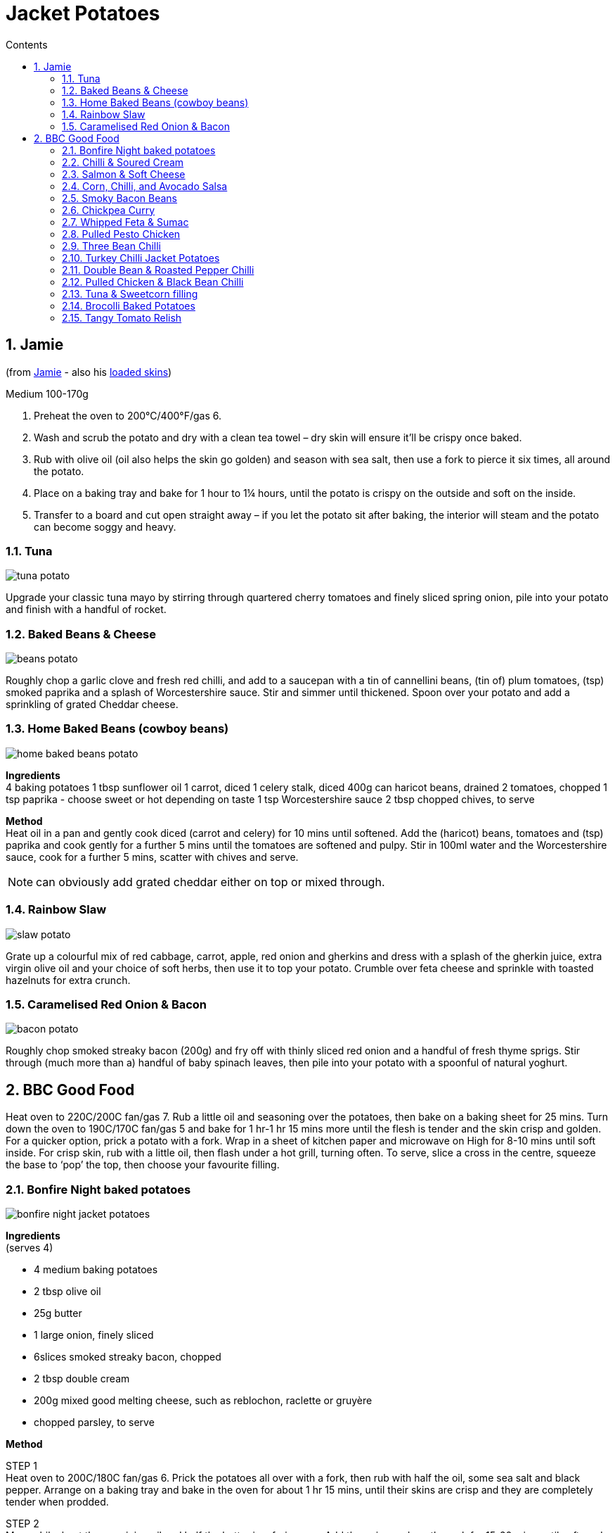 :toc: left
:toclevels: 3
:toc-title: Contents
:sectnums:

:imagesdir: ../images

//:image:spaghettiwithbreadcrumbs.jpg[]

= Jacket Potatoes

== Jamie
(from link:https://www.jamieoliver.com/features/brilliant-baked-potato-fillings/[Jamie] - also his  link:https://www.jamieoliver.com/features/potato-skins-four-ways/[loaded skins])

Medium 100-170g

1. Preheat the oven to 200°C/400°F/gas 6.
1. Wash and scrub the potato and dry with a clean tea towel – dry skin will ensure it’ll be crispy once baked.
1. Rub with olive oil (oil also helps the skin go golden) and season with sea salt, then use a fork to pierce it six times, all around the potato.
1. Place on a baking tray and bake for 1 hour to 1¼ hours, until the potato is crispy on the outside and soft on the inside.
1. Transfer to a board and cut open straight away – if you let the potato sit after baking, the interior will steam and the potato can become soggy and heavy. 

=== Tuna
image:tuna-potato.jpg[]

Upgrade your classic tuna mayo by stirring through quartered cherry tomatoes and finely sliced spring onion, pile into your potato and finish with a handful of rocket.

=== Baked Beans & Cheese
image:beans-potato.jpg[]

Roughly chop a garlic clove and fresh red chilli, and add to a saucepan with a tin of cannellini beans, (tin of) plum tomatoes, (tsp) smoked paprika and a splash of Worcestershire sauce. Stir and simmer until thickened. Spoon over your potato and add a sprinkling of grated Cheddar cheese. +

=== Home Baked Beans (cowboy beans)

image::home-baked-beans-potato.png[]

*Ingredients* +
4 baking potatoes
1 tbsp sunflower oil
1 carrot, diced
1 celery stalk, diced
400g can haricot beans, drained
2 tomatoes, chopped
1 tsp paprika - choose sweet or hot depending on taste
1 tsp Worcestershire sauce
2 tbsp chopped chives, to serve

*Method* +
Heat oil in a pan and gently cook diced (carrot and celery) for 10 mins until softened. Add the (haricot) beans, tomatoes and (tsp) paprika and cook gently for a further 5 mins until the tomatoes are softened and pulpy. Stir in 100ml water and the Worcestershire sauce, cook for a further 5 mins, scatter with chives and serve. +

NOTE: can obviously add grated cheddar either on top or mixed through.

=== Rainbow Slaw
image:slaw-potato.jpg[]

Grate up a colourful mix of red cabbage, carrot, apple, red onion and gherkins and dress with a splash of the gherkin juice, extra virgin olive oil and your choice of soft herbs, then use it to top your potato. Crumble over feta cheese and sprinkle with toasted hazelnuts for extra crunch.

=== Caramelised Red Onion & Bacon
image:bacon-potato.jpg[]

Roughly chop smoked streaky bacon (200g) and fry off with thinly sliced red onion and a handful of fresh thyme sprigs. Stir through (much more than a) handful of baby spinach leaves, then pile into your potato with a spoonful of natural yoghurt.

== BBC Good Food

Heat oven to 220C/200C fan/gas 7. Rub a little oil and seasoning over the potatoes, then bake on a baking sheet for 25 mins. Turn down the oven to 190C/170C fan/gas 5 and bake for 1 hr-1 hr 15 mins more until the flesh is tender and the skin crisp and golden. For a quicker option, prick a potato with a fork. Wrap in a sheet of kitchen paper and microwave on High for 8-10 mins until soft inside. For crisp skin, rub with a little oil, then flash under a hot grill, turning often. To serve, slice a cross in the centre, squeeze the base to ‘pop’ the top, then choose your favourite filling.

=== Bonfire Night baked potatoes

image:bonfire-night-jacket-potatoes.png[]

*Ingredients* +
(serves 4) +

* 4 medium baking potatoes
* 2 tbsp olive oil
* 25g butter
* 1 large onion, finely sliced
* 6slices smoked streaky bacon, chopped
* 2 tbsp double cream
* 200g mixed good melting cheese, such as reblochon, raclette or gruyère
* chopped parsley, to serve

*Method* +

STEP 1 +
Heat oven to 200C/180C fan/gas 6. Prick the potatoes all over with a fork, then rub with half the oil, some sea salt and black pepper. Arrange on a baking tray and bake in the oven for about 1 hr 15 mins, until their skins are crisp and they are completely tender when prodded.

STEP 2 +
Meanwhile, heat the remaining oil and half the butter in a frying pan. Add the onion and gently cook for 15-20 mins until softened and golden. Remove from the pan and set aside, add the chopped bacon and fry until just crisp. Remove using a slotted spoon and place on kitchen paper.

STEP 3 +
Halve each potato lengthways (watch out, they will be hot), then scoop out most of the potato into a bowl, leaving a potato skin shell with a thin layer of potato. In the bowl, crush the potato with the remaining butter and the double cream. Season with salt and pepper. Fold through the onion, bacon, three-quarters of the cheeses and half the parsley. Spoon back into the potato shells and top with the remaining cheese. Transfer to the baking tray and return to the oven for 10-15 mins, until melting and golden. Sprinkle with the remaining parsley and serve with a sharply dressed crisp salad, if you like.

=== Chilli & Soured Cream
Can bake the chilli in the oven with the potatoes for 30mins. Then cut a cross in the top of each potato and squeeze the sides to open. Spoon in the baked chilli and top with soured cream, cheese and coriander if you like.

=== Salmon & Soft Cheese

For the salmon and soft cheese filling, mix 50g light soft cheese with a squeeze lemon juice and seasoning. Pile into a jacket potato and flake 1 hot-smoked salmon fillet on top. Sprinkle with 1 heaped tsp capers and a little lemon zest.

=== Corn, Chilli, and Avocado Salsa
Drain 198g can sweetcorn and mix with 1 diced avocado, 1 small chopped red chilli, juice 1 lime, 1 tbsp finely chopped red onion and a small handful coriander leaves. Season and pile into 2 jacket potatoes or 2 baked sweet potatoes.

=== Smoky Bacon Beans
Dice 4 smoked streaky bacon rashers and 1 onion, then fry until the onion is soft. Stir in 2 x 400g cans baked beans and 1 tsp each brown sugar, mild chilli powder and paprika. Warm through and divide between 4 jacket potatoes. Top each with a dollop of soured cream and a few snipped chives.

=== Chickpea Curry
image::chickpea-curry-potato.png[]

*Ingredients* +

4 sweet potatoes +
1 tbsp coconut oil +
1 ½ tsp cumin seeds +
1 large onion, diced +
2 garlic cloves, crushed +
thumb-sized piece ginger, finely grated +
1 green chilli, finely chopped +
1 tsp garam masala +
1 tsp ground coriander +
½ tsp turmeric +
2 tbsp tikka masala paste +
2 x 400g can chopped tomatoes +
2 x 400g can chickpeas, drained +
lemon wedges and coriander leaves, to serve +

*Method* +
STEP 1
Melt the coconut oil in a large saucepan over medium heat. Add the cumin seeds and fry for 1 min until fragrant, then add the onion and fry for 7-10 mins until softened.

STEP 2
Put the garlic, ginger and green chilli into the pan, and cook for 2-3 mins. Add the spices and tikka masala paste and cook for a further 2 mins until fragrant, then tip in the tomatoes. Bring to a simmer, then tip in the chickpeas and cook for a further 20 mins until thickened. Season.

=== Whipped Feta & Sumac

image::feta-sumac-potato.png[]
*Ingredients* (for 1) +

1 baking potato +
2 tsp olive oil +
½ tsp garlic salt +
50g feta +
50g Greek yogurt +
1 roasted red peppers from a jar (about 25g), finely chopped +
½ tsp sumac +
few basil leaves, to serve (optional) +

*Method* +
Crumble the feta into a bowl, add the yogurt and whisk together until creamy. Stir in the red pepper with a good grind of black pepper and spoon the whipped feta into the jacket. Sprinkle with the sumac, drizzle over the remaining 1 tsp olive oil and scatter a few torn basil leaves on top, if you like

=== Pulled Pesto Chicken
*Ingredients* (serves 2) +

2 cooked, skinless chicken breasts +
100g cream cheese +
2 tbsp fresh pesto +
2 baked sweet potatoes +
toasted pine nuts and torn basil leaves, to serve +

*Method* +
Shred the chicken breasts using forks. Mix with the cream cheese and pesto. Split the baked sweet potatoes, then fill with the chicken mixture and top with the pine nuts and basil leaves.

=== Three Bean Chilli
image::three-bean-chilli-potato.png[]

*Ingredients* (serves 2) +
2 baking potatoes (about 180g each) +
1 tbsp olive oil +
1 yellow or orange pepper, deseeded and chopped +
2 garlic cloves, finely grated +
1 tsp cumin seeds +
½ tsp chilli flakes +
1 tsp smoked paprika +
1 tsp ground coriander +
1 tsp dried oregano +
400g can chopped tomatoes +
2 tsp vegetable bouillon powder +
400g can three bean salad (cannellini, flageolet and adzuki), drained +
handful of coriander, chopped, plus extra leaves to serve +
1 small avocado, stoned, halved and chopped or mashed +
1 lime, cut into wedges +

*Method* +
STEP 1 +
Heat the oil in a non-stick frying pan and fry the pepper and garlic for a few minutes. Stir in the cumin seeds, chilli flakes and spices, then tip in the tomatoes, bouillon powder and beans. Bring to a simmer, cover and cook for 15 mins, or until reduced to a thick sauce. Stir in the chopped coriander.

STEP 3 +
Cut a cross into the tops of the baked potatoes and gently press on the sides to open them out. Spoon over the chilli, then top with the avocado and squeeze over some of the lime wedges. Scatter over some coriander leaves and serve with the remaining lime wedges.

=== Turkey Chilli Jacket Potatoes

image::turkey-chilli-jacket-potato.png[]

*Ingredients* (serves 4) +
4 large baking potatoes +
1 tbsp olive oil +
1 onion, chopped +
1 garlic clove, crushed +
300g turkey mince +
1 tbsp smoked paprika +
1 tbsp ground cumin +
1 tbsp cider vinegar +
1 tbsp soft light brown sugar +
350ml passata +
reduced-fat red leicester, grated, to serve +
4 spring onions, chopped, to serve +


*Method* +


STEP 1
While the potatoes are cooking, make the chilli. Heat the remaining oil in a large frying pan over a medium heat. Add the onion, garlic and some seasoning, and cook for 5 mins until soft. Add the turkey mince and season again, then increase the heat and break up the mince with the back of your spoon. When it’s cooked through, add the spices, vinegar, sugar and passata. Reduce to a simmer and cook for 10 mins or until the liquid has reduced.

STEP 2
Cut a cross in the top of each potato and spoon in the chilli. Serve each potato sprinkled with cheese and spring onions.

*Comments* +

* "added a green pepper and a fresh chilli with the onion and also added sweet paprika, some tomato ketchup, tomato purée and Worcestershire sauce as well as a beef stock cube before the passata,didn’t add the sugar or vinegar."

* "This was WAY too sweet - did anyone else find it so? On reheating leftovers I added Worcester sauce and extra vinegar which took the sweetness down a notch.."

* "This is a good base recipe and turkey mince is a lovely alternative. However, like others I’ve adapted this recipe and added bits. I would recommend whilst adding the spices to **also add a tablespoon of chilli powder, a generous few dash of Worcestershire sauce, 100mls of veg/beef stock, mix together** and then I also **add 1 finely chopped pepper**- colour of your choosing, and **beans/kidney beans. Add the Passata and simmer**"

* "This is a really good and easy alternative to beef mince. Since turkey mince comes in packs of 500g, and passata in 500ml, I used all of that and doubled the garlic, spices, sugar and vinegar. Could have doubled onion too but I didn't have any more. I added hot chilli powder which I think gave it more depth. I also ignored the jacket potato instructions and did my usual 20 mins at 200 and 60 mins at 180 (fan)."

* "After reading the comments I decided to add a few extras to add some flavor - increased the paprika and cumin, added a beef stock cube, Worcestershire sauce, chilli powder and some taco mix that I already had in. I took a bit longer than 10 mins to reduce, but tasted yummy. I guess it all depends if you like it mild or spicy - I guess its one recipe you can play around with."

* "I used tinned tomatoes in place of pasatta, tastes fantastic, perfect consistency, needs time to bring the flavours out of the spices and to reduce."

* "I added kidney beans too and also sweetcorn and pinch of mild chilli powder and it was really really good. Children and hubby gave it a big thumbs up!"

=== Double Bean & Roasted Pepper Chilli
image::double-bean-roasted-pepper-chilli-potato.png[]

*Ingredients* (servers 8) +

2 onions, chopped +
2 celery sticks, finely chopped +
2 yellow or orange peppers, finely chopped +
2 tbsp sunflower oil or rapeseed oil +
2 x 460g jars roasted red peppers +
2 tsp chipotle paste +
2 tbsp red wine vinegar +
1 tbsp cocoa powder +
1 tbsp dried oregano +
1 tbsp sweet smoked paprika +
2 tbsp ground cumin +
1 tsp ground cinnamon +
2 x 400g cans chopped tomatoes +
400g can refried beans +
3 x 400g cans kidney beans, drained and rinsed +
2 x 400g cans black beans, drained and rinsed +

*Method* +

STEP 1
Put the onions, celery and chopped peppers with the oil in your largest flameproof casserole dish or heavy-based saucepan, and fry gently over a low heat until soft but not coloured.

STEP 2
Drain both jars of peppers over a bowl to catch the juices. Put a quarter of the peppers into a food processor with the chipotle paste, vinegar, cocoa, dried spices and herbs. Whizz to a purée, then stir into the softened veg and cook for a few mins.

STEP 3
Add the tomatoes and refried beans with 1 can water and the reserved pepper juice. Simmer for 1 hr until thickened, smoky and the tomato chunks have broken down to a smoother sauce.

STEP 4
At this stage you can cool and chill the sauce if making ahead. Otherwise add the kidney and black beans, and the remaining roasted peppers, cut into bite-sized pieces, then reheat. (This makes a large batch, so once the sauce is ready it might be easier to split it between two pans when you add the beans and peppers.) Once bubbling and the beans are hot, season to taste and serve.

=== Pulled Chicken & Black Bean Chilli

image::pulled-chicken-black-bean-potato.png[]

*Ingredients* (serves 4)+
2 tbsp sunflower oil +
2 onions, sliced +
4 boneless, skinless chicken thighs +
3 garlic cloves, finely chopped +
1 tbsp oregano +
1 tsp cumin seeds +
3 tbsp chipotle in adobo or 1 tsp chipotle paste +
350g passata +
1⁄2 chicken stock shot or cube +
400g can black beans, drained but not rinsed +
1⁄2 lime, juiced +
cooked rice or tortillas, coriander, feta, lime wedges and chopped red onion, to serve (optional) +

*Method* +

STEP 1
Heat the oil in a shallow saucepan or casserole dish with a lid. Tip in the onions and cook over a medium-low heat for 5 mins until softened. Add the chicken and turn up the heat to medium. Stir in the garlic, a small pinch of sugar, the oregano, cumin seeds and some seasoning. Cook for a couple of minutes, then add the chipotle and cook for a few minutes more. Pour in the passata, 100ml water and add the stock. Season and bring to a simmer.

STEP 2
Cover with a lid and cook for 40-50 mins, stirring occasionally until the chicken is tender. Shred the chicken into the sauce using two forks, then stir through the beans. Simmer for 5 mins more, then turn off the heat. Squeeze in the lime juice. Can be kept chilled for three days and frozen for up to two months. Defrost thoroughly and reheat. Serve with rice or tortilla wraps, and some coriander, feta, lime wedges and red onion on the side, if you like.

=== Tuna & Sweetcorn filling

*Ingredients* (serves 4) +

3 sml tins tuna in springwater, drained, flaked +
1 x 125g can corn kernels, drained, rinsed +
60ml mayonnaise +
1 spring onion, thinly sliced diagonally +
Cherry tomatoes? +
½ Chilli? +


Combine in a bowl with salt 'n' pepper. Serve sprinkled with spring onion.

=== Brocolli Baked Potatoes

image::brocolli-baked-potato.png[]

*Ingredients* (serves 4) +

4 baking potatoes +
300g broccoli, cut into small florets +
1 tbsp wholegrain mustard +
1 egg, beaten +
140g grated cheddar +

*Method* +
Cook potatoes, cook and drain brocolli, scoop potatoes into a bowl. Put the potato shells on a baking sheet. Mash the flesh with a fork, then stir in the mustard, egg, most of the cheese and the broccoli. Season if needed, then pile back into the shells. Sprinkle with the reserved cheese and bake for 15 mins until the tops are crisp and golden. Serve with salad and Tomato relish (see recipe, below).

*Comments* +
"because I was making for one, swapped egg for a desert spoon of cream cheese to save trying to divide an egg into four!.....very satisfying and pretty healthy - wholegrain mustard really pulls flavours together."

=== Tangy Tomato Relish
Heat 1 tbsp oil in a pan, add 1 finely chopped onion, then gently fry until softened. Stir in 1 crushed garlic clove, 300ml tomato passata, 1 tbsp each red wine vinegar, muscovado sugar and Worcestershire sauce (vegetarian versions available), then bring to the boil. Simmer for 5 mins, taste and season if necessary, then serve warm or cold with the Broccoli baked potatoes. This relish is also delicious with sausages.


